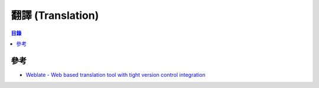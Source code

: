 ========================================
翻譯 (Translation)
========================================


.. contents:: 目錄


參考
========================================

* `Weblate - Web based translation tool with tight version control integration <https://github.com/WeblateOrg/weblate>`_
